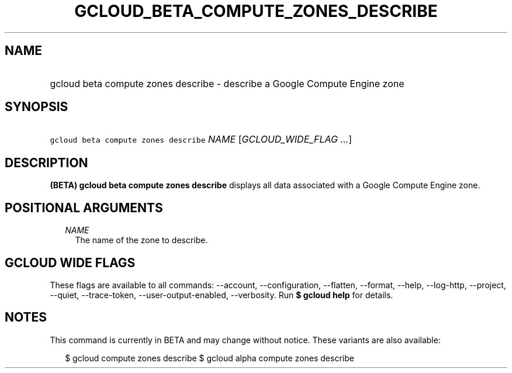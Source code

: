 
.TH "GCLOUD_BETA_COMPUTE_ZONES_DESCRIBE" 1



.SH "NAME"
.HP
gcloud beta compute zones describe \- describe a Google Compute Engine zone



.SH "SYNOPSIS"
.HP
\f5gcloud beta compute zones describe\fR \fINAME\fR [\fIGCLOUD_WIDE_FLAG\ ...\fR]



.SH "DESCRIPTION"

\fB(BETA)\fR \fBgcloud beta compute zones describe\fR displays all data
associated with a Google Compute Engine zone.



.SH "POSITIONAL ARGUMENTS"

.RS 2m
.TP 2m
\fINAME\fR
The name of the zone to describe.


.RE
.sp

.SH "GCLOUD WIDE FLAGS"

These flags are available to all commands: \-\-account, \-\-configuration,
\-\-flatten, \-\-format, \-\-help, \-\-log\-http, \-\-project, \-\-quiet,
\-\-trace\-token, \-\-user\-output\-enabled, \-\-verbosity. Run \fB$ gcloud
help\fR for details.



.SH "NOTES"

This command is currently in BETA and may change without notice. These variants
are also available:

.RS 2m
$ gcloud compute zones describe
$ gcloud alpha compute zones describe
.RE

